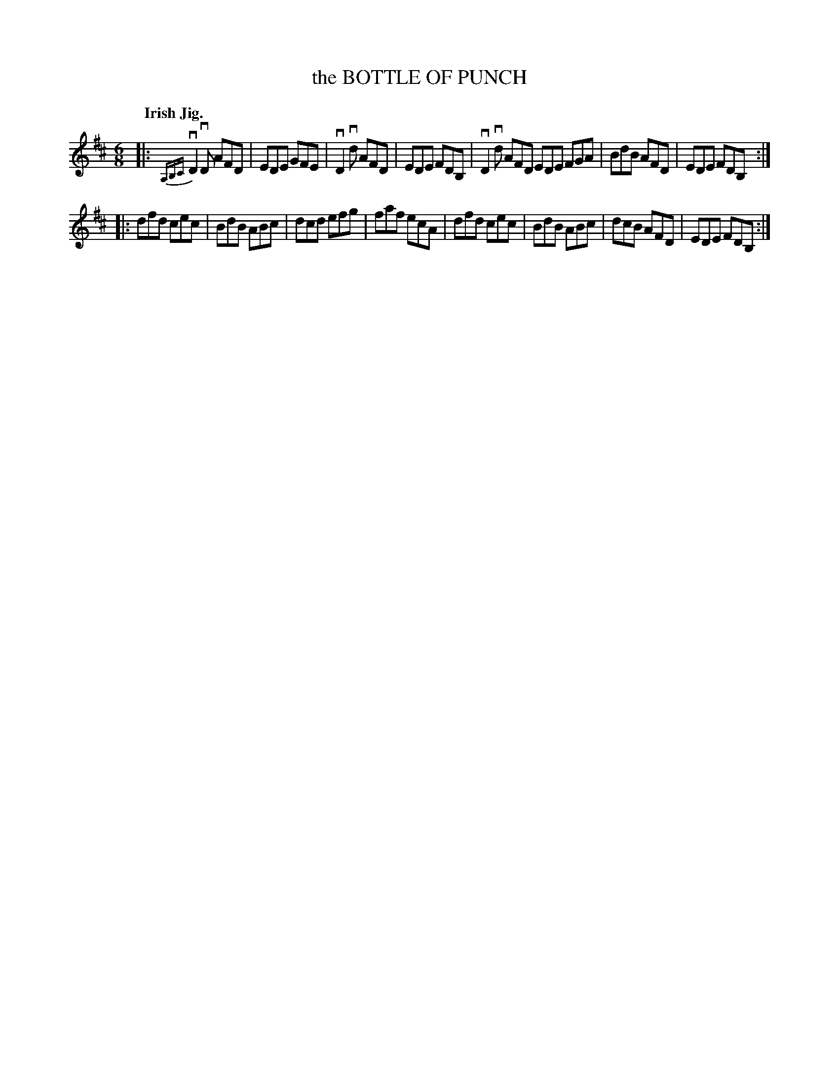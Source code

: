 X: 138023
T: the BOTTLE OF PUNCH
Q: "Irish Jig."
R: Jig.
%R: jig
B: James Kerr "Merry Melodies" v.1 p.38 s.0 #23
Z: 2016 John Chambers <jc:trillian.mit.edu>
M: 6/8
L: 1/8
%%slurgraces yes
%%graceslurs yes
K: D
|:\
v{A,B,C}D2vD AFD | EDE GFE | vD2vd AFD | EDE FDB, |\
vD2vd AFD EDE FGA | BdB AFD | EDE FDB, :|
|:\
dfd cec | BdB ABc | dcd efg | faf ecA |\
dfd cec | BdB ABc | dcB AFD | EDE FDB, :|
